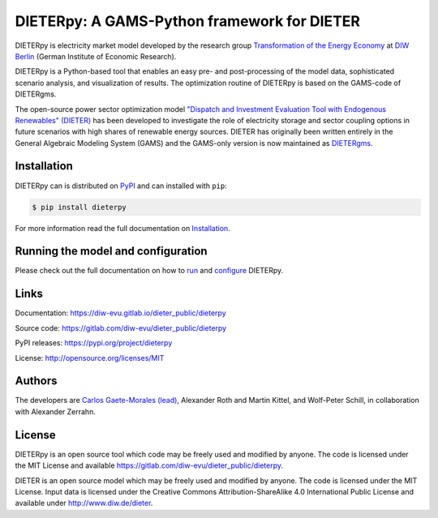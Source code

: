 ##########################
DIETERpy: A GAMS-Python framework for DIETER
##########################

.. image:: https://img.shields.io/pypi/v/dieterpy.svg
   :target: https://pypi.python.org/pypi/dieterpy
   :alt: DIETERpy Version

DIETERpy is electricity market model developed by the research group `Transformation of the Energy Economy <https://twitter.com/transenerecon>`_ at `DIW Berlin <https://www.diw.de/en/diw_01.c.604205.en/energy__transportation__environment_department.html>`__ (German Institute of Economic Research).

DIETERpy is a Python-based tool that enables an easy pre- and post-processing of the model data, sophisticated scenario analysis, and visualization of results. The optimization routine of DIETERpy is based on the GAMS-code of DIETERgms.

The open-source power sector optimization model `"Dispatch and Investment Evaluation Tool with Endogenous Renewables" (DIETER) <https://www.diw.de/de/diw_01.c.599753.de/modelle.html#ab_599749>`__ has been developed to investigate the role of electricity storage and sector coupling options in future scenarios with high shares of renewable energy sources. DIETER has originally been written entirely in the General Algebraic Modeling System (GAMS) and the GAMS-only version is now maintained as DIETERgms_. 

.. _DIETERgms: https://gitlab.com/diw-evu/dieter_public/dietergms

***************
Installation
***************

DIETERpy can is distributed on PyPI_ and can installed with ``pip``:

.. code-block:: console

    $ pip install dieterpy

For more information read the full documentation on Installation_.

.. _PyPI: https://pypi.org/project/dieterpy
.. _Installation: https://diw-evu.gitlab.io/dieter_public/dieterpy/gettingstarted/installation

***************
Running the model and configuration
***************

Please check out the full documentation on how to run_ and configure_ DIETERpy.

.. _run: https://diw-evu.gitlab.io/dieter_public/dieterpy/gettingstarted/running
.. _configure: https://diw-evu.gitlab.io/dieter_public/dieterpy/gettingstarted/configuration

***************
Links
***************

Documentation: https://diw-evu.gitlab.io/dieter_public/dieterpy

Source code: https://gitlab.com/diw-evu/dieter_public/dieterpy

PyPI releases: https://pypi.org/project/dieterpy

License: http://opensource.org/licenses/MIT

***************
Authors
***************

The developers are `Carlos Gaete-Morales (lead) <mailto:cdgaete@gmail.com>`_, Alexander Roth and Martin Kittel, and Wolf-Peter Schill, in collaboration with Alexander Zerrahn.

***************
License
***************

DIETERpy is an open source tool which code may be freely used and modified by anyone. The code is licensed under the MIT License and available https://gitlab.com/diw-evu/dieter_public/dieterpy.

DIETER is an open source model which may be freely used and modified by anyone. The code is licensed under the MIT License. Input data is licensed under the Creative Commons Attribution-ShareAlike 4.0 International Public License and available under http://www.diw.de/dieter.